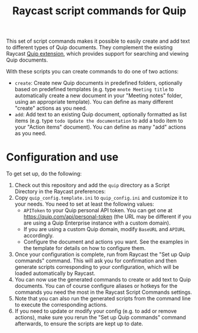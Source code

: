 #+title: Raycast script commands for Quip

This set of script commands makes it possible to easily create and add text to different types of Quip documents. They complement the existing Raycast [[https://www.raycast.com/justin0u0/quip][Quip extension]], which provides support for searching and viewing Quip documents.

With these scripts you can create commands to do one of two actions:

- =create=: Create new Quip documents in predefined folders, optionally based on predefined templates (e.g. type =mnote Meeting title= to automatically create a new document in your "Meeting notes" folder, using an appropriate template). You can define as many different "create" actions as you need.
- =add=: Add text to an existing Quip document, optionally formatted as list items (e.g. type =todo Update the documentation= to add a todo item to your "Action items" document). You can define as many "add" actions as you need.

* Configuration and use

To get set up, do the following:

1. Check out this repository and add the =quip= directory as a Script Directory in the Raycast preferences:
   [[file:images/raycast-script-directory-prefs.png]]
2. Copy =quip_config.template.ini= to =quip_config.ini= and customize it to your needs. You need to set at least the following values:
   - =APIToken= to your Quip personal API token. You can get one at https://quip.com/api/personal-token (the URL may be different if you are using a Quip Enterprise instance with a custom domain).
   - If you are using a custom Quip domain, modify =BaseURL= and =APIURL= accordingly.
   - Configure the document and actions you want. See the examples in the template for details on how to configure them.
3. Once your configuration is complete, run from Raycast the "Set up Quip commands" command. This will ask you for confirmation and then generate scripts corresponding to your configuration, which will be loaded automatically by Raycast.
  [[file:images/raycast-setup-quip-commands.png]]
  [[file:images/raycast-generate-quip-commands-output.png]]
4. You can now use the generated commands to create or add text to Quip documents. You can of course configure aliases or hotkeys for the commands you need the most in the Raycast Script Commands settings.
   [[file:images/raycast-quip-commands.png]]
   [[file:images/raycast-script-command-settings.png]]
5.  Note that you can also run the generated scripts from the command line to execute the corresponding actions.
   [[download:quip-script-cli.png]]
6. If you need to update or modify your config (e.g. to add or remove actions), make sure you rerun the "Set up Quip commands" command afterwards, to ensure the scripts are kept up to date.
